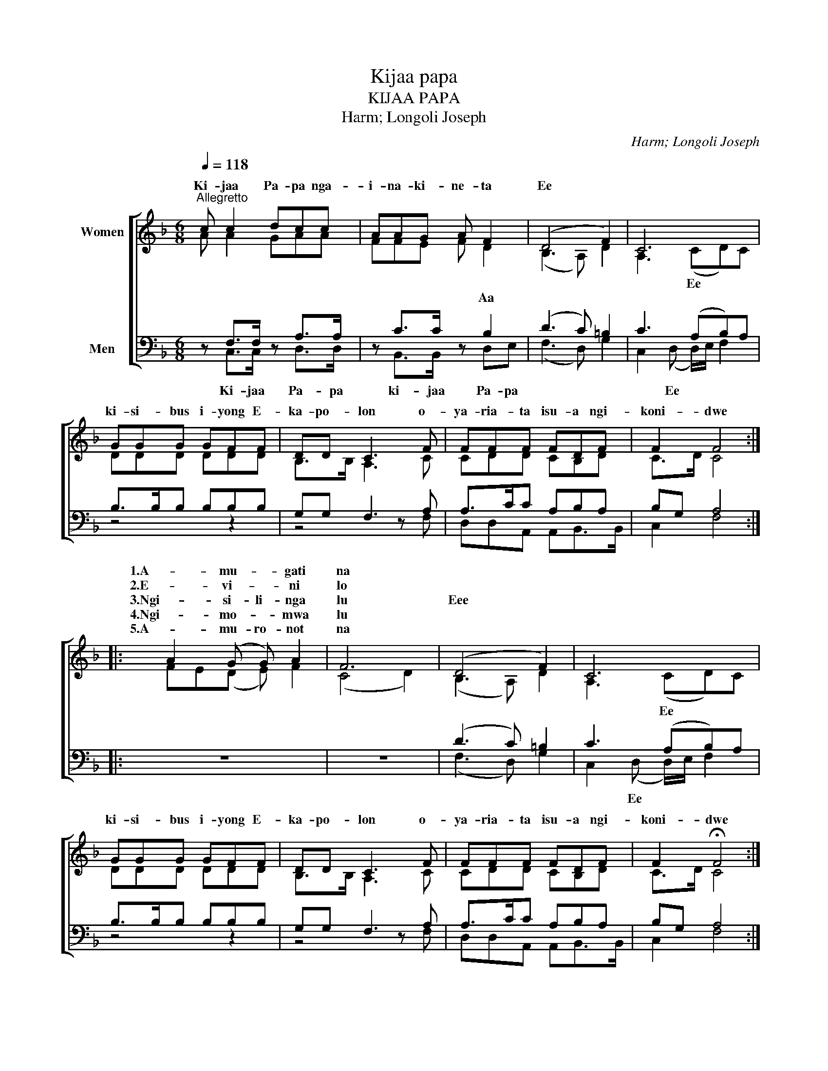 X:1
T:Kijaa papa
T:KIJAA PAPA 
T:Harm; Longoli Joseph
C:Harm; Longoli Joseph
%%score [ ( 1 2 ) ( 3 4 ) ]
L:1/8
Q:1/4=118
M:6/8
K:F
V:1 treble nm="Women"
V:2 treble 
V:3 bass nm="Men"
V:4 bass 
V:1
"^Allegretto" c c2 dcc | AAG A F2 | (D4 F2) | C6 | GGG GFF | DD C3 F | FFF FDF | F2 F4 :: %8
w: Ki- jaa Pa- pa nga-|i- na- ki- ne- ta|Ee *||ki- si- bus i- yong E-|ka- po- lon o-|ya- ria- ta isu- a ngi-|koni- dwe|
w: ||||||||
w: ||||||||
w: ||||||||
w: ||||||||
 A2 (G G) A2 | F6 | (D4 F2) | C6 | GGG GFF | DD C3 F | FFF FDF | F2 !fermata!F4 :| %16
w: 1.A- mu- * gati|na|||||||
w: 2.E- vi- * ni|lo|||||||
w: 3.Ngi- si- li- nga|lu|Eee *||ki- si- bus i- yong E-|ka- po- lon o-|ya- ria- ta isu- a ngi-|koni- dwe|
w: 4.Ngi- mo- * mwa|lu|||||||
w: 5.A- mu- ro- not|na|||||||
V:2
 A A2 GAA | FFE F D2 | (B,3 A,) D2 | A,3 (CD)C | DDD DDD | B,>B, A,3 C | CDD CB,D | C>D C4 :: %8
w: |||* Ee * *|||||
w: |* * * * Aa|||||||
w: ||||||||
 FE(D E) F2 | (C4 D2) | (B,3 A,) D2 | A,3 (CD)C | DDD DDD | B,>B, A,3 C | CDD CB,D | C>D C4 :| %16
w: ||||||||
w: ||||||||
w: |||* Ee * *|||||
V:3
 z F,>F, z A,>A, | z C>C z B,2 | (D3 C) =B,2 | C3 (A,B,)A, | B,>B,B, B,B,B, | G,G, F,3 A, | %6
 A,>CC A,B,A, | B,G, A,4 :: z6 | z6 | (D3 C) =B,2 | C3 (A,B,)A, | B,>B,B, B,B,B, | G,G, F,3 A, | %14
 A,>CC A,B,A, | B,G, A,4 :| %16
V:4
 z C,>C, z D,>D, | z B,,>B,, z D,E, | (F,3 D,) G,2 | C,2 (D, D,/)E,/ F,2 | z4 z2 | z4 z F, | %6
w: Ki- jaa Pa- pa|ki- jaa Pa- pa||* Ee * * *|||
 D,D,A,, A,,B,,>B,, | C,2 F,4 :: x6 | x6 | (F,3 D,) G,2 | C,2 (D, D,/)E,/ F,2 | z4 z2 | z4 z F, | %14
w: |||||* Ee * * *|||
 D,D,A,, A,,B,,>B,, | C,2 F,4 :| %16
w: ||

